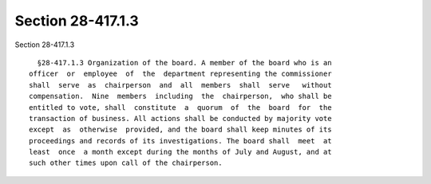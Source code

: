 Section 28-417.1.3
==================

Section 28-417.1.3 ::    
        
     
        §28-417.1.3 Organization of the board. A member of the board who is an
      officer  or  employee  of  the  department representing the commissioner
      shall  serve  as  chairperson  and  all  members  shall  serve   without
      compensation.  Nine  members  including  the  chairperson,  who shall be
      entitled to vote, shall  constitute  a  quorum  of  the  board  for  the
      transaction of business. All actions shall be conducted by majority vote
      except  as  otherwise  provided, and the board shall keep minutes of its
      proceedings and records of its investigations. The board shall  meet  at
      least  once  a month except during the months of July and August, and at
      such other times upon call of the chairperson.
    
    
    
    
    
    
    